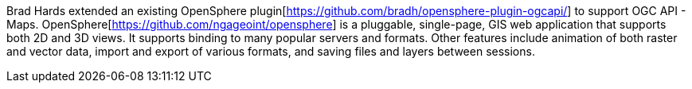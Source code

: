 Brad Hards extended an existing OpenSphere plugin[https://github.com/bradh/opensphere-plugin-ogcapi/] to support OGC API - Maps.
OpenSphere[https://github.com/ngageoint/opensphere] is a pluggable, single-page, GIS web application that supports both 2D and 3D views. It supports binding to many popular
servers and formats. Other features include animation of both raster and vector data, import and export of various formats, and saving files and
layers between sessions.
